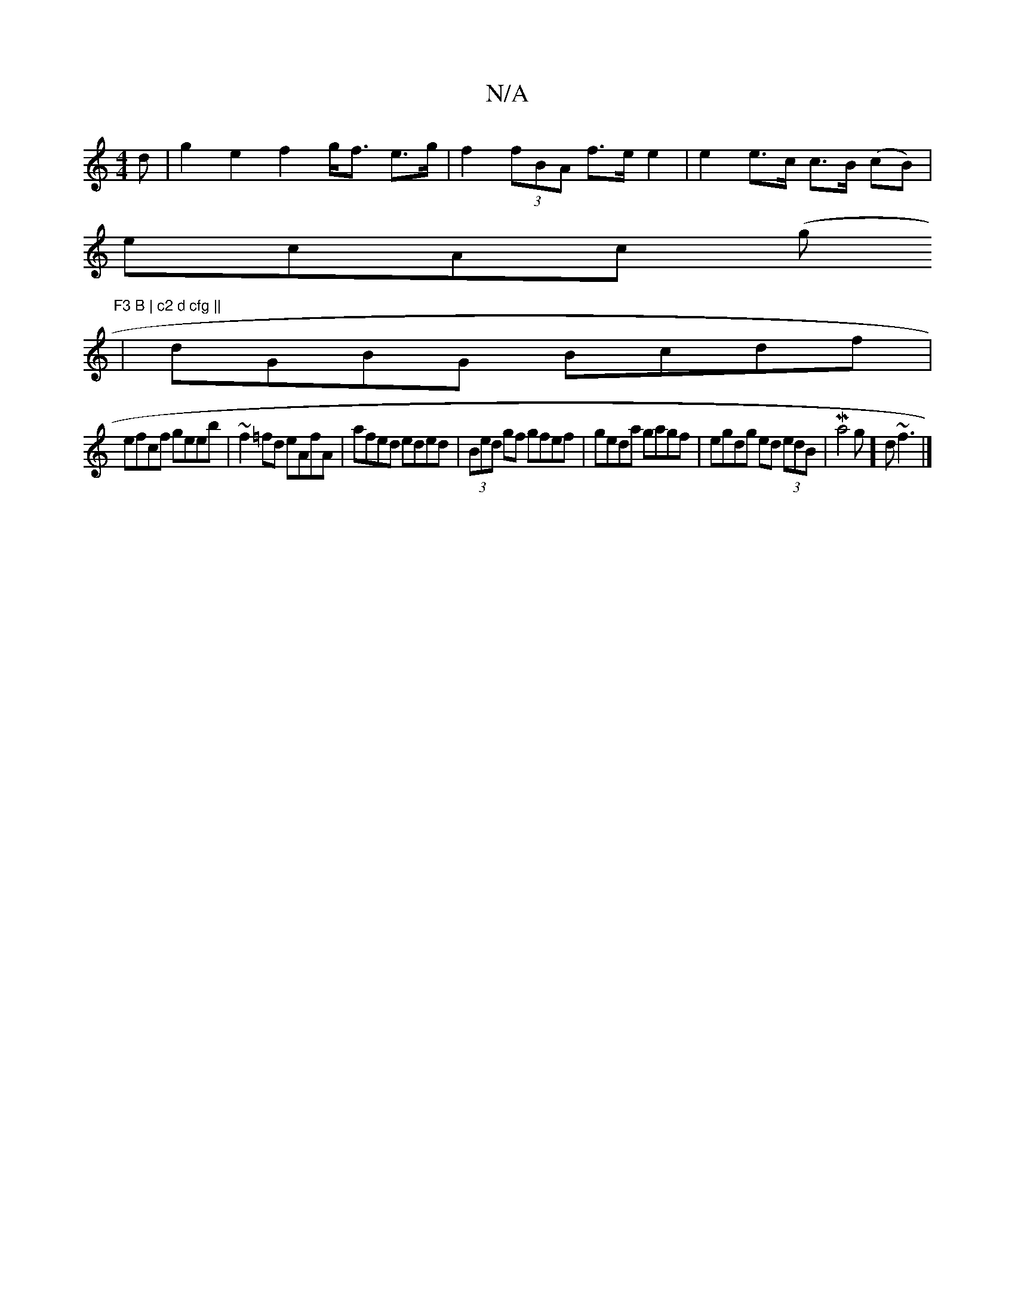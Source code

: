 X:1
T:N/A
M:4/4
R:N/A
K:Cmajor
d |g2e2f2 g<f e>g|f2 (3fBA f>e e2 | e2 e>c c>B (cB) |
ecAc (3(gtin"F3 B | c2 d cfg ||
|dGBG Bcdf|
efcf geeb|~f2=fd eAfA | afed eded | (3Bed gf gfef | geda gagf | egdg ed (3edB | Ma4 g]d ~f3 |]

A2AG A